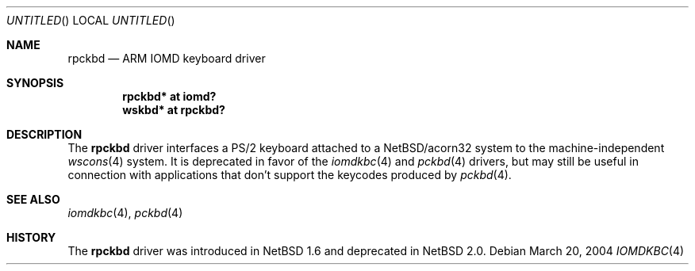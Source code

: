 .\" $NetBSD: rpckbd.4,v 1.1 2004/03/20 17:02:34 bjh21 Exp $
.\"
.\" Copyright (c) 2004 Ben Harris
.\" All rights reserved.
.\"
.\" Redistribution and use in source and binary forms, with or without
.\" modification, are permitted provided that the following conditions
.\" are met:
.\" 1. Redistributions of source code must retain the above copyright
.\"    notice, this list of conditions and the following disclaimer.
.\" 2. Redistributions in binary form must reproduce the above copyright
.\"    notice, this list of conditions and the following disclaimer in the
.\"    documentation and/or other materials provided with the distribution.
.\" 3. The name of the author may not be used to endorse or promote products
.\"    derived from this software without specific prior written permission.
.\"
.\" THIS SOFTWARE IS PROVIDED BY THE AUTHOR ``AS IS'' AND ANY EXPRESS OR
.\" IMPLIED WARRANTIES, INCLUDING, BUT NOT LIMITED TO, THE IMPLIED WARRANTIES
.\" OF MERCHANTABILITY AND FITNESS FOR A PARTICULAR PURPOSE ARE DISCLAIMED.
.\" IN NO EVENT SHALL THE AUTHOR BE LIABLE FOR ANY DIRECT, INDIRECT,
.\" INCIDENTAL, SPECIAL, EXEMPLARY, OR CONSEQUENTIAL DAMAGES (INCLUDING, BUT
.\" NOT LIMITED TO, PROCUREMENT OF SUBSTITUTE GOODS OR SERVICES; LOSS OF USE,
.\" DATA, OR PROFITS; OR BUSINESS INTERRUPTION) HOWEVER CAUSED AND ON ANY
.\" THEORY OF LIABILITY, WHETHER IN CONTRACT, STRICT LIABILITY, OR TORT
.\" (INCLUDING NEGLIGENCE OR OTHERWISE) ARISING IN ANY WAY OUT OF THE USE OF
.\" THIS SOFTWARE, EVEN IF ADVISED OF THE POSSIBILITY OF SUCH DAMAGE.
.\"
.Dd March 20, 2004
.Os
.Dt IOMDKBC 4 acorn32
.Sh NAME
.Nm rpckbd
.Nd ARM IOMD keyboard driver
.Sh SYNOPSIS
.Cd rpckbd* at iomd?
.Cd wskbd* at rpckbd?
.Sh DESCRIPTION
The
.Nm
driver interfaces a PS/2 keyboard attached to a
.Nx Ns /acorn32
system to the machine-independent
.Xr wscons 4
system.  It is deprecated in favor of the
.Xr iomdkbc 4
and
.Xr pckbd 4
drivers, but may still be useful in connection with applications that
don't support the keycodes produced by
.Xr pckbd 4 .
.Sh SEE ALSO
.Xr iomdkbc 4 ,
.Xr pckbd 4
.Sh HISTORY
The
.Nm
driver was introduced in
.Nx 1.6
and deprecated in
.Nx 2.0 .